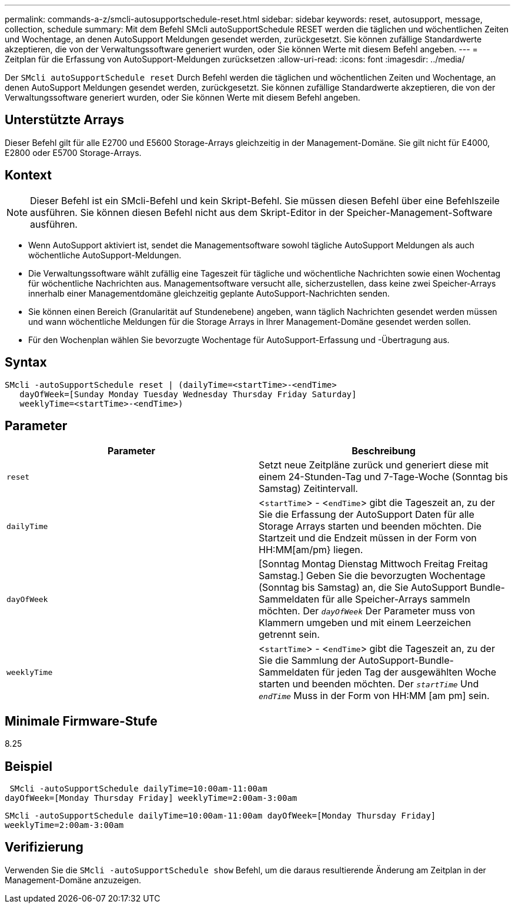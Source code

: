 ---
permalink: commands-a-z/smcli-autosupportschedule-reset.html 
sidebar: sidebar 
keywords: reset, autosupport, message, collection, schedule 
summary: Mit dem Befehl SMcli autoSupportSchedule RESET werden die täglichen und wöchentlichen Zeiten und Wochentage, an denen AutoSupport Meldungen gesendet werden, zurückgesetzt. Sie können zufällige Standardwerte akzeptieren, die von der Verwaltungssoftware generiert wurden, oder Sie können Werte mit diesem Befehl angeben. 
---
= Zeitplan für die Erfassung von AutoSupport-Meldungen zurücksetzen
:allow-uri-read: 
:icons: font
:imagesdir: ../media/


[role="lead"]
Der `SMcli autoSupportSchedule reset` Durch Befehl werden die täglichen und wöchentlichen Zeiten und Wochentage, an denen AutoSupport Meldungen gesendet werden, zurückgesetzt. Sie können zufällige Standardwerte akzeptieren, die von der Verwaltungssoftware generiert wurden, oder Sie können Werte mit diesem Befehl angeben.



== Unterstützte Arrays

Dieser Befehl gilt für alle E2700 und E5600 Storage-Arrays gleichzeitig in der Management-Domäne. Sie gilt nicht für E4000, E2800 oder E5700 Storage-Arrays.



== Kontext

[NOTE]
====
Dieser Befehl ist ein SMcli-Befehl und kein Skript-Befehl. Sie müssen diesen Befehl über eine Befehlszeile ausführen. Sie können diesen Befehl nicht aus dem Skript-Editor in der Speicher-Management-Software ausführen.

====
* Wenn AutoSupport aktiviert ist, sendet die Managementsoftware sowohl tägliche AutoSupport Meldungen als auch wöchentliche AutoSupport-Meldungen.
* Die Verwaltungssoftware wählt zufällig eine Tageszeit für tägliche und wöchentliche Nachrichten sowie einen Wochentag für wöchentliche Nachrichten aus. Managementsoftware versucht alle, sicherzustellen, dass keine zwei Speicher-Arrays innerhalb einer Managementdomäne gleichzeitig geplante AutoSupport-Nachrichten senden.
* Sie können einen Bereich (Granularität auf Stundenebene) angeben, wann täglich Nachrichten gesendet werden müssen und wann wöchentliche Meldungen für die Storage Arrays in Ihrer Management-Domäne gesendet werden sollen.
* Für den Wochenplan wählen Sie bevorzugte Wochentage für AutoSupport-Erfassung und -Übertragung aus.




== Syntax

[source, cli]
----
SMcli -autoSupportSchedule reset | (dailyTime=<startTime>-<endTime>
   dayOfWeek=[Sunday Monday Tuesday Wednesday Thursday Friday Saturday]
   weeklyTime=<startTime>-<endTime>)
----


== Parameter

[cols="2*"]
|===
| Parameter | Beschreibung 


 a| 
`reset`
 a| 
Setzt neue Zeitpläne zurück und generiert diese mit einem 24-Stunden-Tag und 7-Tage-Woche (Sonntag bis Samstag) Zeitintervall.



 a| 
`dailyTime`
 a| 
<``startTime``> - <``endTime``> gibt die Tageszeit an, zu der Sie die Erfassung der AutoSupport Daten für alle Storage Arrays starten und beenden möchten. Die Startzeit und die Endzeit müssen in der Form von HH:MM[am/pm} liegen.



 a| 
`dayOfWeek`
 a| 
[Sonntag Montag Dienstag Mittwoch Freitag Freitag Samstag.] Geben Sie die bevorzugten Wochentage (Sonntag bis Samstag) an, die Sie AutoSupport Bundle-Sammeldaten für alle Speicher-Arrays sammeln möchten. Der `_dayOfWeek_` Der Parameter muss von Klammern umgeben und mit einem Leerzeichen getrennt sein.



 a| 
`weeklyTime`
 a| 
<``startTime``> - <``endTime``> gibt die Tageszeit an, zu der Sie die Sammlung der AutoSupport-Bundle-Sammeldaten für jeden Tag der ausgewählten Woche starten und beenden möchten. Der `_startTime_` Und `_endTime_` Muss in der Form von HH:MM [am pm] sein.

|===


== Minimale Firmware-Stufe

8.25



== Beispiel

[listing]
----
 SMcli -autoSupportSchedule dailyTime=10:00am-11:00am
dayOfWeek=[Monday Thursday Friday] weeklyTime=2:00am-3:00am
----
`SMcli -autoSupportSchedule dailyTime=10:00am-11:00am dayOfWeek=[Monday Thursday Friday] weeklyTime=2:00am-3:00am`



== Verifizierung

Verwenden Sie die `SMcli -autoSupportSchedule show` Befehl, um die daraus resultierende Änderung am Zeitplan in der Management-Domäne anzuzeigen.
